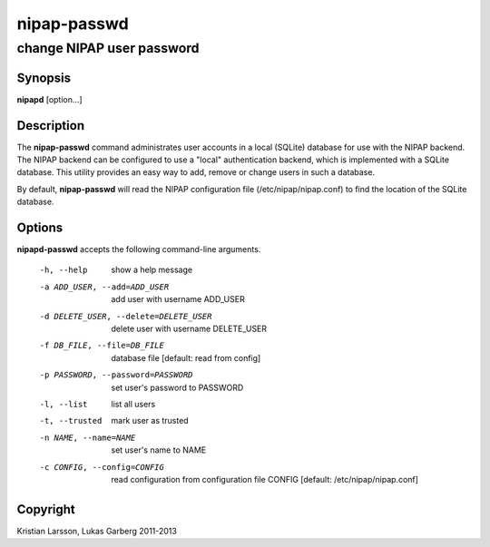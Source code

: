 ============
nipap-passwd
============

change NIPAP user password
==========================

Synopsis
--------
**nipapd** [option...]

Description
-----------
The **nipap-passwd** command administrates user accounts in a local (SQLite) database for use with the NIPAP backend. The NIPAP backend can be configured to use a "local" authentication backend, which is implemented with a SQLite database. This utility provides an easy way to add, remove or change users in such a database.

By default, **nipap-passwd** will read the NIPAP configuration file (/etc/nipap/nipap.conf) to find the location of the SQLite database.

Options
-------
**nipapd-passwd** accepts the following command-line arguments.

    -h, --help                      show a help message
    -a ADD_USER, --add=ADD_USER     add user with username ADD_USER
    -d DELETE_USER, --delete=DELETE_USER    delete user with username DELETE_USER
    -f DB_FILE, --file=DB_FILE      database file [default: read from config]
    -p PASSWORD, --password=PASSWORD    set user's password to PASSWORD
    -l, --list                      list all users
    -t, --trusted                   mark user as trusted
    -n NAME, --name=NAME            set user's name to NAME
    -c CONFIG, --config=CONFIG      read configuration from configuration file CONFIG [default: /etc/nipap/nipap.conf]

Copyright
---------
Kristian Larsson, Lukas Garberg 2011-2013
